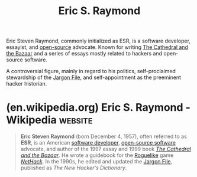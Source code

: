 :PROPERTIES:
:ID:       cece95ac-f1fe-4837-929c-9c21ef7f6f6c
:END:
#+title: Eric S. Raymond
#+filetags: :biographic:people:

Eric Steven Raymond, commonly initialized as ESR, is a software developer, essayist, and [[id:a3c19488-876c-4b17-81c0-67b9c7fc64ee][open-source]] advocate.  Known for writing [[id:bda7a980-3a6c-4007-b46d-16afdc818a19][The Cathedral and the Bazaar]] and a series of essays mostly related to hackers and open-source software.

A controversial figure, mainly in regard to his politics, self-proclaimed stewardship of the [[id:6eba12d7-ecd6-4b0a-a8d1-97968cb6abd0][Jargon File]], and self-appointment as the preeminent hacker historian.
* (en.wikipedia.org) Eric S. Raymond - Wikipedia                    :website:
:PROPERTIES:
:ID:       f1f91cef-d8f3-454f-b38f-21e753417314
:ROAM_REFS: https://en.wikipedia.org/wiki/Eric_S._Raymond
:END:

#+begin_quote
  *Eric Steven Raymond* (born December 4, 1957), often referred to as *ESR*, is an American [[https://en.wikipedia.org/wiki/Software_developer][software developer]], [[https://en.wikipedia.org/wiki/Open-source_software][open-source software]] advocate, and author of the 1997 essay and 1999 book /[[https://en.wikipedia.org/wiki/The_Cathedral_and_the_Bazaar][The Cathedral and the Bazaar]]/.  He wrote a guidebook for the [[https://en.wikipedia.org/wiki/Roguelike][Roguelike]] game /[[https://en.wikipedia.org/wiki/NetHack][NetHack]]/.  In the 1990s, he edited and updated the [[https://en.wikipedia.org/wiki/Jargon_File][Jargon File]], published as /The New Hacker's Dictionary/.
#+end_quote
